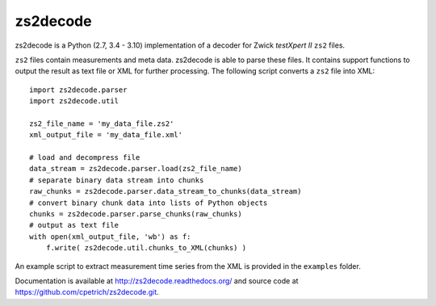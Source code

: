 zs2decode
#########

.. image:: https://travis-ci.org/cpetrich/zs2decode.svg?branch=master
    :target: https://travis-ci.org/cpetrich/zs2decode

zs2decode is a Python (2.7, 3.4 - 3.10) implementation of a
decoder for Zwick *testXpert II* ``zs2`` files.

``zs2`` files contain measurements and meta data. zs2decode is able to
parse these files. It contains support functions to output the result as
text file or XML for further processing.
The following script converts a ``zs2`` file into XML::

    import zs2decode.parser
    import zs2decode.util

    zs2_file_name = 'my_data_file.zs2'
    xml_output_file = 'my_data_file.xml'

    # load and decompress file
    data_stream = zs2decode.parser.load(zs2_file_name)
    # separate binary data stream into chunks
    raw_chunks = zs2decode.parser.data_stream_to_chunks(data_stream)
    # convert binary chunk data into lists of Python objects
    chunks = zs2decode.parser.parse_chunks(raw_chunks)
    # output as text file
    with open(xml_output_file, 'wb') as f:
        f.write( zs2decode.util.chunks_to_XML(chunks) )


An example script to extract measurement time series from the XML is
provided in the ``examples`` folder.

Documentation is available at `<http://zs2decode.readthedocs.org/>`_
and source code at `<https://github.com/cpetrich/zs2decode.git>`_.
